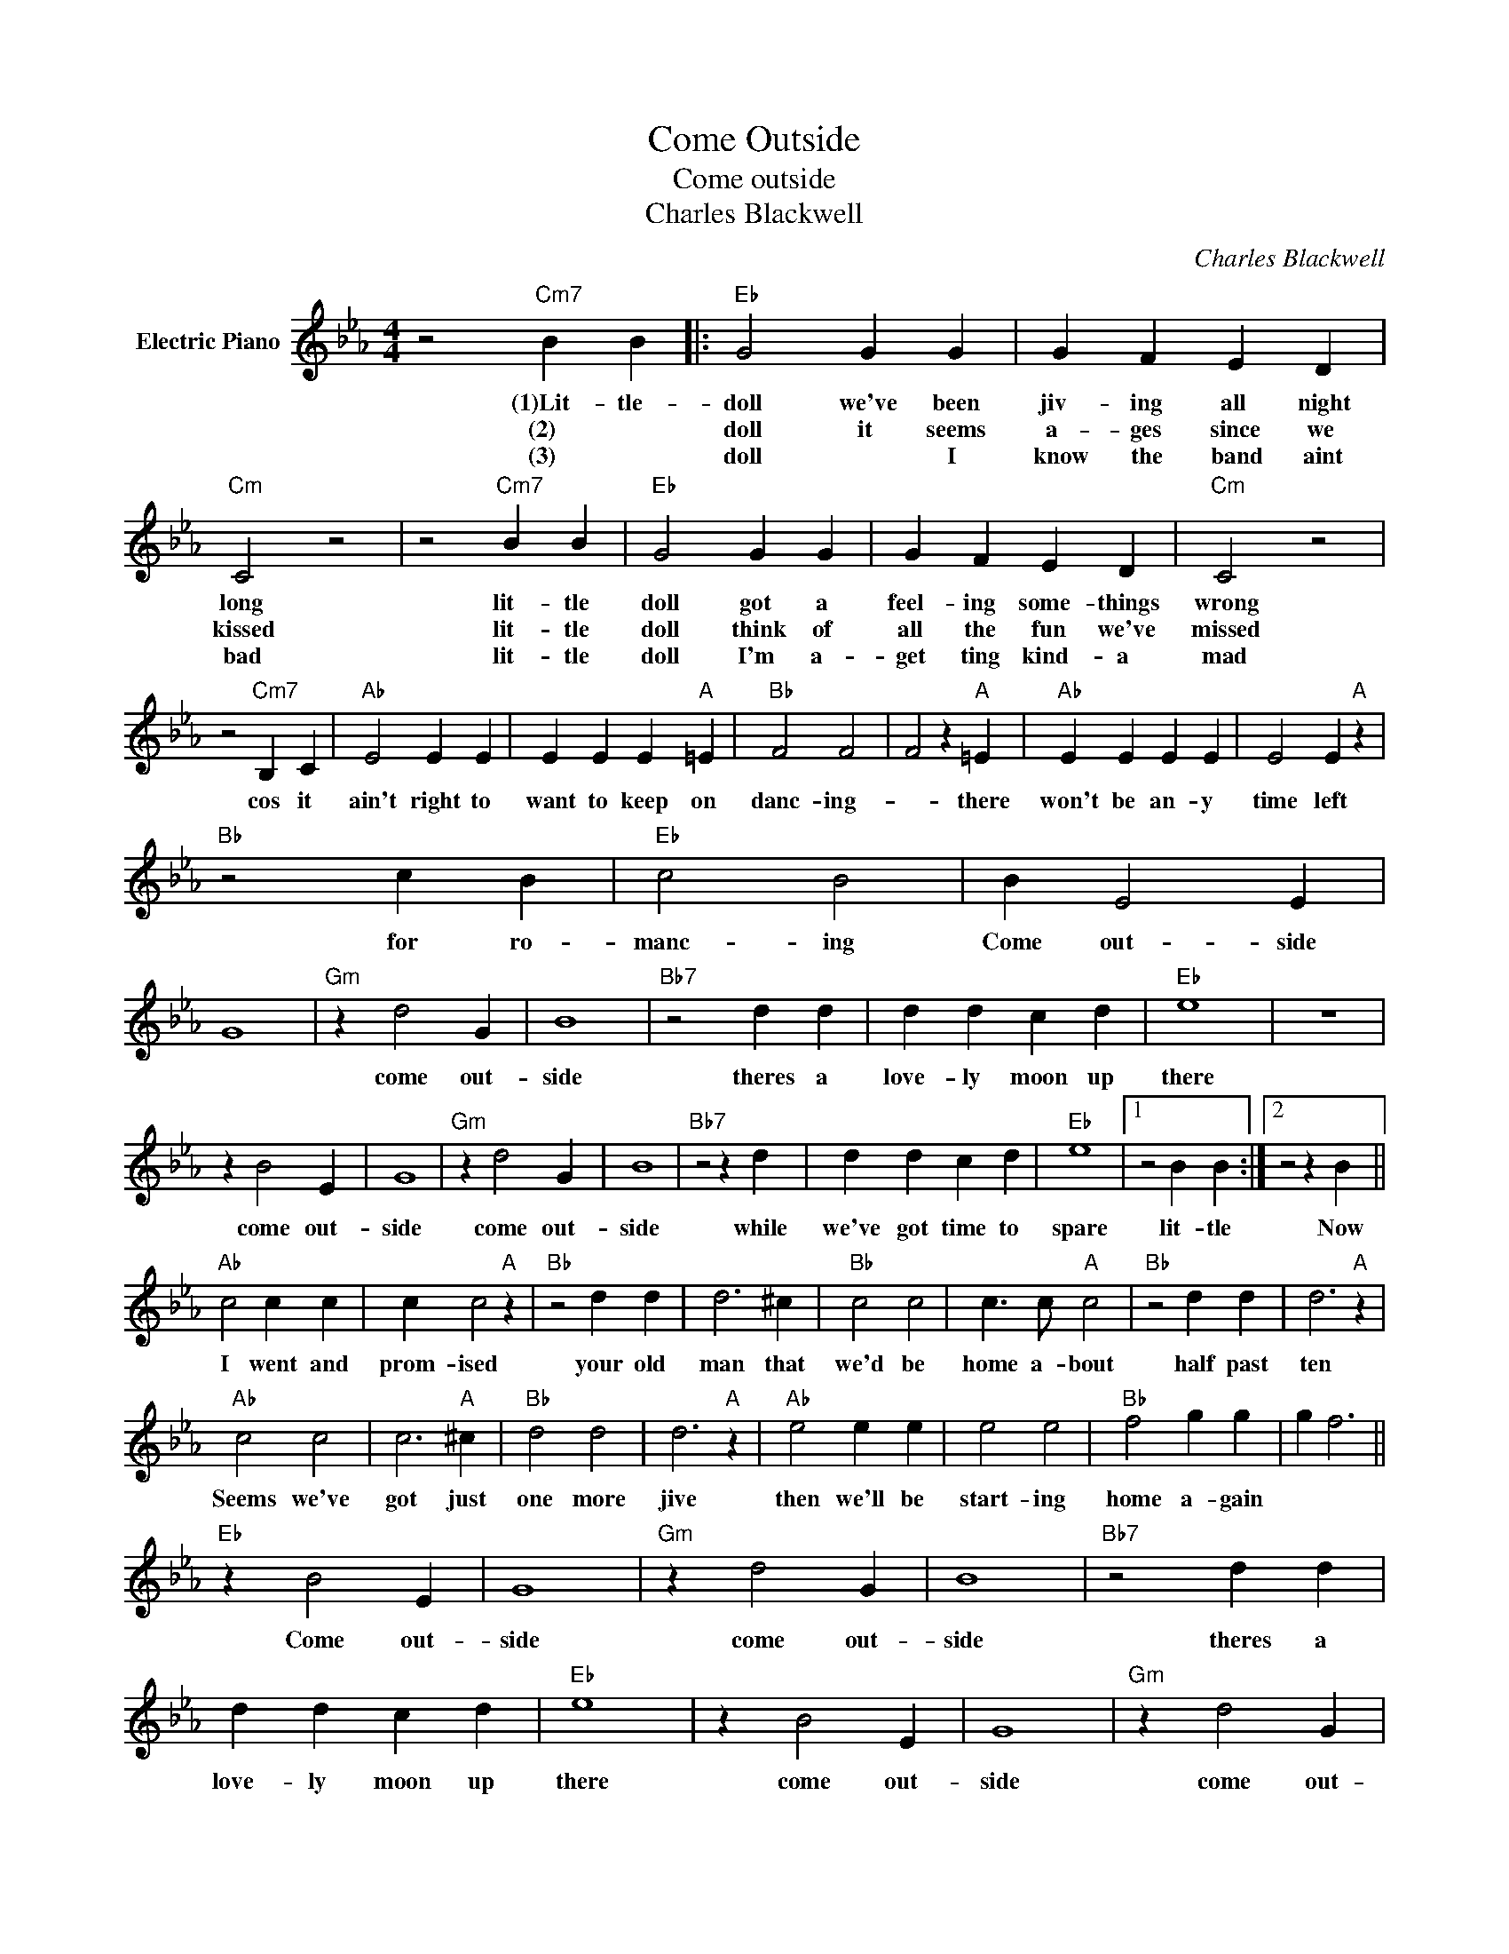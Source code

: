 X:1
T:Come Outside
T:Come outside
T:Charles Blackwell
C:Charles Blackwell
Z:All Rights Reserved
L:1/4
M:4/4
K:Eb
V:1 treble nm="Electric Piano"
%%MIDI program 4
V:1
 z2"Cm7" B B |:"Eb" G2 G G | G F E D |"Cm" C2 z2 | z2"Cm7" B B |"Eb" G2 G G | G F E D |"Cm" C2 z2 | %8
w: (1)Lit- tle-|doll we've been|jiv- ing all night|long|lit- tle|doll got a|feel- ing some- things|wrong|
w: (2) *|doll it seems|a- ges since we|kissed|lit- tle|doll think of|all the fun we've|missed|
w: (3) *|doll * I|know the band aint|bad|lit- tle|doll I'm a-|get ting kind- a|mad|
 z2"Cm7" B, C |"Ab" E2 E E | E E E"A" =E |"Bb" F2 F2 | F2 z"A" =E |"Ab" E E E E | E2 E"A" z | %15
w: cos it|ain't right to|want to keep on|danc- ing-|* there|won't be an- y|time left|
w: |||||||
w: |||||||
"Bb" z2 c B |"Eb" c2 B2 | B E2 E | G4 |"Gm" z d2 G | B4 |"Bb7" z2 d d | d d c d |"Eb" e4 | z4 | %25
w: for ro-|manc- ing|Come out- side||come out-|side|theres a|love- ly moon up|there||
w: ||||||||||
w: ||||||||||
 z B2 E | G4 |"Gm" z d2 G | B4 |"Bb7" z2 z d | d d c d |"Eb" e4 |1 z2 B B :|2 z2 z B || %34
w: come out-|side|come out-|side|while|we've got time to|spare|lit- tle|Now|
w: |||||||||
w: |||||||||
"Ab" c2 c c | c c2"A" z |"Bb" z2 d d | d3 ^c |"Bb" c2 c2 | c3/2 c/"A" c2 |"Bb" z2 d d | d3"A" z | %42
w: I went and|prom- ised|your old|man that|we'd be|home a- bout|half past|ten|
w: ||||||||
w: ||||||||
"Ab" c2 c2 | c3"A" ^c |"Bb" d2 d2 | d3"A" z |"Ab" e2 e e | e2 e2 |"Bb" f2 g g | g f3 || %50
w: Seems we've|got just|one more|jive|then we'll be|start- ing|home a- gain||
w: ||||||||
w: ||||||||
"Eb" z B2 E | G4 |"Gm" z d2 G | B4 |"Bb7" z2 d d | d d c d |"Eb" e4 | z B2 E | G4 |"Gm" z d2 G | %60
w: Come out-|side|come out-|side|theres a|love- ly moon up|there|come out-|side|come out-|
w: ||||||||||
w: ||||||||||
 B4 |"Bb7" z2 z d | d d c d |"Eb" e4 | z2 B B :| %65
w: side|while|we've got time to|spare|(3)Lit- tle-|
w: |||||
w: |||||


